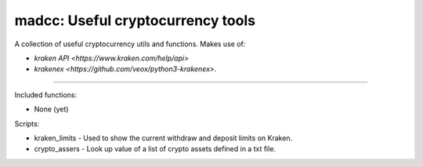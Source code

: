 madcc: Useful cryptocurrency tools
==================================

.. image:: https://pypip.in/v/madcc/badge.png
  :target: https://pypi.python.org/pypi/madcc
  :alt: PyPI package version
.. image:: https://travis-ci.org/madeddie/madcc.svg?branch=master
  :target: https://travis-ci.org/madeddie/madcc
  :alt: Travis build status
.. image:: https://img.shields.io/coveralls/github/madeddie/madcc.svg
  :target: https://coveralls.io/github/madeddie/madcc
  :alt: Coveralls code coverage
.. image:: https://codecov.io/gh/madeddie/madcc/branch/master/graph/badge.svg
  :target: https://codecov.io/gh/madeddie/madcc
  :alt: Codecov code coverage
.. image:: https://requires.io/github/madeddie/madcc/requirements.svg?branch=master
  :target: https://requires.io/github/madeddie/madcc/requirements/?branch=master
  :alt: Requirements Status

A collection of useful cryptocurrency utils and functions. Makes use of:

- `kraken API <https://www.kraken.com/help/api>`
- `krakenex <https://github.com/veox/python3-krakenex>`.

----

Included functions:

- None (yet)

Scripts:

- kraken_limits - Used to show the current withdraw and deposit limits on Kraken.
- crypto_assers - Look up value of a list of crypto assets defined in a txt file.
